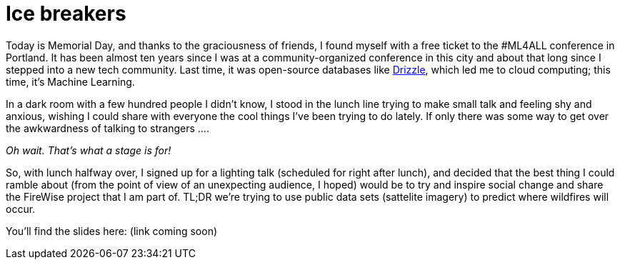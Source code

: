 // = Ice Breakers
// See https://hubpress.gitbooks.io/hubpress-knowledgebase/content/ for information about the parameters.
// :hp-image: /covers/cover.png
// :published_at: 2019-01-31
// :hp-tags: HubPress, Blog, Open_Source,
// :hp-alt-title: Ice Breakers

= Ice breakers

Today is Memorial Day, and thanks to the graciousness of friends, I found myself with a free ticket to the #ML4ALL conference in Portland. It has been almost ten years since I was at a community-organized conference in this city and about that long since I stepped into a new tech community. Last time, it was open-source databases like https://en.wikipedia.org/wiki/Drizzle_(database_server)[Drizzle], which led me to cloud computing; this time, it's Machine Learning. 

In a dark room with a few hundred people I didn't know, I stood in the lunch line trying to make small talk and feeling shy and anxious, wishing I could share with everyone the cool things I've been trying to do lately. If only there was some way to get over the awkwardness of talking to strangers ....

_Oh wait. That's what a stage is for!_

So, with lunch halfway over, I signed up for a lighting talk (scheduled for right after lunch), and decided that the best thing I could ramble about (from the point of view of an unexpecting audience, I hoped) would be to try and inspire social change and share the FireWise project that I am part of. TL;DR we're trying to use public data sets (sattelite imagery) to predict where wildfires will occur. 

You'll find the slides here: (link coming soon)